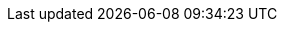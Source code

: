 // Module included in the following assemblies:
//
// * authentication/using-rbac.adoc
// * post_installation_configuration/preparing-for-users.adoc

:_mod-docs-content-type: PROCEDURE

ifdef::openshift-enterprise,openshift-webscale,openshift-origin[]
[id="creating-cluster-role_{context}"]
= Creating a cluster role

You can create a cluster role.

.Procedure

. To create a cluster role, run the following command:
+
[source,terminal]
----
$ oc create clusterrole <name> --verb=<verb> --resource=<resource>
----
+
In this command, specify:
+
--
* `<name>`, the local role's name
* `<verb>`, a comma-separated list of the verbs to apply to the role
* `<resource>`, the resources that the role applies to
--
+
For example, to create a cluster role that allows a user to view pods, run the
following command:
+
[source,terminal]
----
$ oc create clusterrole podviewonly --verb=get --resource=pod
----
endif::[]
